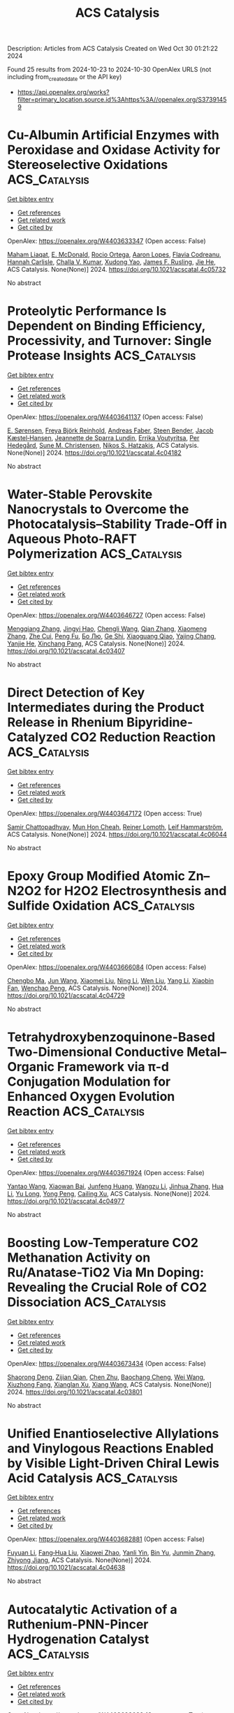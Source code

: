 #+TITLE: ACS Catalysis
Description: Articles from ACS Catalysis
Created on Wed Oct 30 01:21:22 2024

Found 25 results from 2024-10-23 to 2024-10-30
OpenAlex URLS (not including from_created_date or the API key)
- [[https://api.openalex.org/works?filter=primary_location.source.id%3Ahttps%3A//openalex.org/S37391459]]

* Cu-Albumin Artificial Enzymes with Peroxidase and Oxidase Activity for Stereoselective Oxidations  :ACS_Catalysis:
:PROPERTIES:
:UUID: https://openalex.org/W4403633347
:TOPICS: Nanomaterials with Enzyme-Like Characteristics, Lignin Degradation by Enzymes in Bioremediation, Electrochemical Biosensor Technology
:PUBLICATION_DATE: 2024-10-22
:END:    
    
[[elisp:(doi-add-bibtex-entry "https://doi.org/10.1021/acscatal.4c05732")][Get bibtex entry]] 

- [[elisp:(progn (xref--push-markers (current-buffer) (point)) (oa--referenced-works "https://openalex.org/W4403633347"))][Get references]]
- [[elisp:(progn (xref--push-markers (current-buffer) (point)) (oa--related-works "https://openalex.org/W4403633347"))][Get related work]]
- [[elisp:(progn (xref--push-markers (current-buffer) (point)) (oa--cited-by-works "https://openalex.org/W4403633347"))][Get cited by]]

OpenAlex: https://openalex.org/W4403633347 (Open access: False)
    
[[https://openalex.org/A5084055929][Maham Liaqat]], [[https://openalex.org/A5060616715][E. McDonald]], [[https://openalex.org/A5111694106][Rocio Ortega]], [[https://openalex.org/A5103819066][Aaron Lopes]], [[https://openalex.org/A5114356619][Flavia Codreanu]], [[https://openalex.org/A5114356620][Hannah Carlisle]], [[https://openalex.org/A5009529198][Challa V. Kumar]], [[https://openalex.org/A5101864303][Xudong Yao]], [[https://openalex.org/A5086925649][James F. Rusling]], [[https://openalex.org/A5043424489][Jie He]], ACS Catalysis. None(None)] 2024. https://doi.org/10.1021/acscatal.4c05732 
     
No abstract    

    

* Proteolytic Performance Is Dependent on Binding Efficiency, Processivity, and Turnover: Single Protease Insights  :ACS_Catalysis:
:PROPERTIES:
:UUID: https://openalex.org/W4403641137
:TOPICS: Microbial Enzymes and Biotechnological Applications, Mass Spectrometry Techniques with Proteins, Role of Matrix Metalloproteinases in Cancer and Physiology
:PUBLICATION_DATE: 2024-10-22
:END:    
    
[[elisp:(doi-add-bibtex-entry "https://doi.org/10.1021/acscatal.4c04182")][Get bibtex entry]] 

- [[elisp:(progn (xref--push-markers (current-buffer) (point)) (oa--referenced-works "https://openalex.org/W4403641137"))][Get references]]
- [[elisp:(progn (xref--push-markers (current-buffer) (point)) (oa--related-works "https://openalex.org/W4403641137"))][Get related work]]
- [[elisp:(progn (xref--push-markers (current-buffer) (point)) (oa--cited-by-works "https://openalex.org/W4403641137"))][Get cited by]]

OpenAlex: https://openalex.org/W4403641137 (Open access: False)
    
[[https://openalex.org/A5030338992][E. Sørensen]], [[https://openalex.org/A5093892652][Freya Björk Reinhold]], [[https://openalex.org/A5113115557][Andreas Faber]], [[https://openalex.org/A5050539797][Steen Bender]], [[https://openalex.org/A5022101245][Jacob Kæstel‐Hansen]], [[https://openalex.org/A5109732182][Jeannette de Sparra Lundin]], [[https://openalex.org/A5081724888][Errika Voutyritsa]], [[https://openalex.org/A5038315825][Per Hedegård]], [[https://openalex.org/A5028323991][Sune M. Christensen]], [[https://openalex.org/A5084562827][Nikos S. Hatzakis]], ACS Catalysis. None(None)] 2024. https://doi.org/10.1021/acscatal.4c04182 
     
No abstract    

    

* Water-Stable Perovskite Nanocrystals to Overcome the Photocatalysis–Stability Trade-Off in Aqueous Photo-RAFT Polymerization  :ACS_Catalysis:
:PROPERTIES:
:UUID: https://openalex.org/W4403646727
:TOPICS: Photocatalytic Materials for Solar Energy Conversion, Perovskite Solar Cell Technology, Conducting Polymer Research
:PUBLICATION_DATE: 2024-10-22
:END:    
    
[[elisp:(doi-add-bibtex-entry "https://doi.org/10.1021/acscatal.4c03407")][Get bibtex entry]] 

- [[elisp:(progn (xref--push-markers (current-buffer) (point)) (oa--referenced-works "https://openalex.org/W4403646727"))][Get references]]
- [[elisp:(progn (xref--push-markers (current-buffer) (point)) (oa--related-works "https://openalex.org/W4403646727"))][Get related work]]
- [[elisp:(progn (xref--push-markers (current-buffer) (point)) (oa--cited-by-works "https://openalex.org/W4403646727"))][Get cited by]]

OpenAlex: https://openalex.org/W4403646727 (Open access: False)
    
[[https://openalex.org/A5000184943][Mengqiang Zhang]], [[https://openalex.org/A5112370368][Jingyi Hao]], [[https://openalex.org/A5009840180][Chengli Wang]], [[https://openalex.org/A5101742243][Qian Zhang]], [[https://openalex.org/A5100327759][Xiaomeng Zhang]], [[https://openalex.org/A5063144402][Zhe Cui]], [[https://openalex.org/A5101223286][Peng Fu]], [[https://openalex.org/A5100394072][Бо Лю]], [[https://openalex.org/A5114027910][Ge Shi]], [[https://openalex.org/A5075007444][Xiaoguang Qiao]], [[https://openalex.org/A5077425152][Yajing Chang]], [[https://openalex.org/A5025782883][Yanjie He]], [[https://openalex.org/A5036928991][Xinchang Pang]], ACS Catalysis. None(None)] 2024. https://doi.org/10.1021/acscatal.4c03407 
     
No abstract    

    

* Direct Detection of Key Intermediates during the Product Release in Rhenium Bipyridine-Catalyzed CO2 Reduction Reaction  :ACS_Catalysis:
:PROPERTIES:
:UUID: https://openalex.org/W4403647172
:TOPICS: Electrochemical Reduction of CO2 to Fuels, Carbon Dioxide Utilization for Chemical Synthesis, Catalytic Nanomaterials
:PUBLICATION_DATE: 2024-10-22
:END:    
    
[[elisp:(doi-add-bibtex-entry "https://doi.org/10.1021/acscatal.4c06044")][Get bibtex entry]] 

- [[elisp:(progn (xref--push-markers (current-buffer) (point)) (oa--referenced-works "https://openalex.org/W4403647172"))][Get references]]
- [[elisp:(progn (xref--push-markers (current-buffer) (point)) (oa--related-works "https://openalex.org/W4403647172"))][Get related work]]
- [[elisp:(progn (xref--push-markers (current-buffer) (point)) (oa--cited-by-works "https://openalex.org/W4403647172"))][Get cited by]]

OpenAlex: https://openalex.org/W4403647172 (Open access: True)
    
[[https://openalex.org/A5031719147][Samir Chattopadhyay]], [[https://openalex.org/A5091463061][Mun Hon Cheah]], [[https://openalex.org/A5048265051][Reiner Lomoth]], [[https://openalex.org/A5052221113][Leif Hammarström]], ACS Catalysis. None(None)] 2024. https://doi.org/10.1021/acscatal.4c06044 
     
No abstract    

    

* Epoxy Group Modified Atomic Zn–N2O2 for H2O2 Electrosynthesis and Sulfide Oxidation  :ACS_Catalysis:
:PROPERTIES:
:UUID: https://openalex.org/W4403666084
:TOPICS: Electrocatalysis for Energy Conversion, Photocatalytic Materials for Solar Energy Conversion, Aqueous Zinc-Ion Battery Technology
:PUBLICATION_DATE: 2024-10-23
:END:    
    
[[elisp:(doi-add-bibtex-entry "https://doi.org/10.1021/acscatal.4c04729")][Get bibtex entry]] 

- [[elisp:(progn (xref--push-markers (current-buffer) (point)) (oa--referenced-works "https://openalex.org/W4403666084"))][Get references]]
- [[elisp:(progn (xref--push-markers (current-buffer) (point)) (oa--related-works "https://openalex.org/W4403666084"))][Get related work]]
- [[elisp:(progn (xref--push-markers (current-buffer) (point)) (oa--cited-by-works "https://openalex.org/W4403666084"))][Get cited by]]

OpenAlex: https://openalex.org/W4403666084 (Open access: False)
    
[[https://openalex.org/A5011386999][Chengbo Ma]], [[https://openalex.org/A5100645072][Jun Wang]], [[https://openalex.org/A5100373352][Xiaomei Liu]], [[https://openalex.org/A5092071381][Ning Li]], [[https://openalex.org/A5100626856][Wen Liu]], [[https://openalex.org/A5100688703][Yang Li]], [[https://openalex.org/A5060247796][Xiaobin Fan]], [[https://openalex.org/A5071504062][Wenchao Peng]], ACS Catalysis. None(None)] 2024. https://doi.org/10.1021/acscatal.4c04729 
     
No abstract    

    

* Tetrahydroxybenzoquinone-Based Two-Dimensional Conductive Metal–Organic Framework via π-d Conjugation Modulation for Enhanced Oxygen Evolution Reaction  :ACS_Catalysis:
:PROPERTIES:
:UUID: https://openalex.org/W4403671924
:TOPICS: Chemistry and Applications of Metal-Organic Frameworks, Electrocatalysis for Energy Conversion, Conducting Polymer Research
:PUBLICATION_DATE: 2024-10-23
:END:    
    
[[elisp:(doi-add-bibtex-entry "https://doi.org/10.1021/acscatal.4c04977")][Get bibtex entry]] 

- [[elisp:(progn (xref--push-markers (current-buffer) (point)) (oa--referenced-works "https://openalex.org/W4403671924"))][Get references]]
- [[elisp:(progn (xref--push-markers (current-buffer) (point)) (oa--related-works "https://openalex.org/W4403671924"))][Get related work]]
- [[elisp:(progn (xref--push-markers (current-buffer) (point)) (oa--cited-by-works "https://openalex.org/W4403671924"))][Get cited by]]

OpenAlex: https://openalex.org/W4403671924 (Open access: False)
    
[[https://openalex.org/A5101818527][Yantao Wang]], [[https://openalex.org/A5073327563][Xiaowan Bai]], [[https://openalex.org/A5047143972][Junfeng Huang]], [[https://openalex.org/A5041625935][Wangzu Li]], [[https://openalex.org/A5100393289][Jinhua Zhang]], [[https://openalex.org/A5113892752][Hua Li]], [[https://openalex.org/A5091099530][Yu Long]], [[https://openalex.org/A5110080320][Yong Peng]], [[https://openalex.org/A5018390453][Cailing Xu]], ACS Catalysis. None(None)] 2024. https://doi.org/10.1021/acscatal.4c04977 
     
No abstract    

    

* Boosting Low-Temperature CO2 Methanation Activity on Ru/Anatase-TiO2 Via Mn Doping: Revealing the Crucial Role of CO2 Dissociation  :ACS_Catalysis:
:PROPERTIES:
:UUID: https://openalex.org/W4403673434
:TOPICS: Catalytic Carbon Dioxide Hydrogenation, Catalytic Nanomaterials, Catalytic Dehydrogenation of Light Alkanes
:PUBLICATION_DATE: 2024-10-23
:END:    
    
[[elisp:(doi-add-bibtex-entry "https://doi.org/10.1021/acscatal.4c03801")][Get bibtex entry]] 

- [[elisp:(progn (xref--push-markers (current-buffer) (point)) (oa--referenced-works "https://openalex.org/W4403673434"))][Get references]]
- [[elisp:(progn (xref--push-markers (current-buffer) (point)) (oa--related-works "https://openalex.org/W4403673434"))][Get related work]]
- [[elisp:(progn (xref--push-markers (current-buffer) (point)) (oa--cited-by-works "https://openalex.org/W4403673434"))][Get cited by]]

OpenAlex: https://openalex.org/W4403673434 (Open access: False)
    
[[https://openalex.org/A5101944193][Shaorong Deng]], [[https://openalex.org/A5080471858][Zijian Qian]], [[https://openalex.org/A5101579529][Chen Zhu]], [[https://openalex.org/A5090974629][Baochang Cheng]], [[https://openalex.org/A5100444820][Wei Wang]], [[https://openalex.org/A5102954338][Xiuzhong Fang]], [[https://openalex.org/A5028527702][Xianglan Xu]], [[https://openalex.org/A5100389023][Xiang Wang]], ACS Catalysis. None(None)] 2024. https://doi.org/10.1021/acscatal.4c03801 
     
No abstract    

    

* Unified Enantioselective Allylations and Vinylogous Reactions Enabled by Visible Light-Driven Chiral Lewis Acid Catalysis  :ACS_Catalysis:
:PROPERTIES:
:UUID: https://openalex.org/W4403682881
:TOPICS: Applications of Photoredox Catalysis in Organic Synthesis, Catalytic Oxidation of Alcohols, Transition-Metal-Catalyzed C–H Bond Functionalization
:PUBLICATION_DATE: 2024-10-23
:END:    
    
[[elisp:(doi-add-bibtex-entry "https://doi.org/10.1021/acscatal.4c04638")][Get bibtex entry]] 

- [[elisp:(progn (xref--push-markers (current-buffer) (point)) (oa--referenced-works "https://openalex.org/W4403682881"))][Get references]]
- [[elisp:(progn (xref--push-markers (current-buffer) (point)) (oa--related-works "https://openalex.org/W4403682881"))][Get related work]]
- [[elisp:(progn (xref--push-markers (current-buffer) (point)) (oa--cited-by-works "https://openalex.org/W4403682881"))][Get cited by]]

OpenAlex: https://openalex.org/W4403682881 (Open access: False)
    
[[https://openalex.org/A5102854491][Fuyuan Li]], [[https://openalex.org/A5043548707][Fang‐Hua Liu]], [[https://openalex.org/A5000635250][Xiaowei Zhao]], [[https://openalex.org/A5015907618][Yanli Yin]], [[https://openalex.org/A5072570549][Bin Yu]], [[https://openalex.org/A5065711968][Junmin Zhang]], [[https://openalex.org/A5017357026][Zhiyong Jiang]], ACS Catalysis. None(None)] 2024. https://doi.org/10.1021/acscatal.4c04638 
     
No abstract    

    

* Autocatalytic Activation of a Ruthenium-PNN-Pincer Hydrogenation Catalyst  :ACS_Catalysis:
:PROPERTIES:
:UUID: https://openalex.org/W4403683083
:TOPICS: Homogeneous Catalysis with Transition Metals, Desulfurization Technologies for Fuels, Catalytic Carbon Dioxide Hydrogenation
:PUBLICATION_DATE: 2024-10-23
:END:    
    
[[elisp:(doi-add-bibtex-entry "https://doi.org/10.1021/acscatal.4c04475")][Get bibtex entry]] 

- [[elisp:(progn (xref--push-markers (current-buffer) (point)) (oa--referenced-works "https://openalex.org/W4403683083"))][Get references]]
- [[elisp:(progn (xref--push-markers (current-buffer) (point)) (oa--related-works "https://openalex.org/W4403683083"))][Get related work]]
- [[elisp:(progn (xref--push-markers (current-buffer) (point)) (oa--cited-by-works "https://openalex.org/W4403683083"))][Get cited by]]

OpenAlex: https://openalex.org/W4403683083 (Open access: True)
    
[[https://openalex.org/A5111270386][Jose Fernando Carbajal Perez]], [[https://openalex.org/A5026079733][Fallyn Kirlin]], [[https://openalex.org/A5003516406][Eamon F. Reynolds]], [[https://openalex.org/A5003118831][Cole Jarczyk]], [[https://openalex.org/A5014717434][Benjamin T. Joseph]], [[https://openalex.org/A5063737534][Jason M. Keith]], [[https://openalex.org/A5084350040][A. Chianese]], ACS Catalysis. None(None)] 2024. https://doi.org/10.1021/acscatal.4c04475 
     
No abstract    

    

* Unique Electron Donor–Acceptor Complex Conformation Ensures Both the Efficiency and Enantioselectivity of Photoinduced Radical Cyclization in a Non-natural Photoenzyme  :ACS_Catalysis:
:PROPERTIES:
:UUID: https://openalex.org/W4403683096
:TOPICS: Applications of Photoredox Catalysis in Organic Synthesis, Transition-Metal-Catalyzed Sulfur Chemistry, Transition-Metal-Catalyzed C–H Bond Functionalization
:PUBLICATION_DATE: 2024-10-23
:END:    
    
[[elisp:(doi-add-bibtex-entry "https://doi.org/10.1021/acscatal.4c05046")][Get bibtex entry]] 

- [[elisp:(progn (xref--push-markers (current-buffer) (point)) (oa--referenced-works "https://openalex.org/W4403683096"))][Get references]]
- [[elisp:(progn (xref--push-markers (current-buffer) (point)) (oa--related-works "https://openalex.org/W4403683096"))][Get related work]]
- [[elisp:(progn (xref--push-markers (current-buffer) (point)) (oa--cited-by-works "https://openalex.org/W4403683096"))][Get cited by]]

OpenAlex: https://openalex.org/W4403683096 (Open access: False)
    
[[https://openalex.org/A5052755879][Matteo Capone]], [[https://openalex.org/A5093243383][Gianluca Dell’Orletta]], [[https://openalex.org/A5061425206][Claire G. Page]], [[https://openalex.org/A5010418479][Todd K. Hyster]], [[https://openalex.org/A5029838157][Gregory D. Scholes]], [[https://openalex.org/A5070335899][Isabella Daidone]], ACS Catalysis. None(None)] 2024. https://doi.org/10.1021/acscatal.4c05046 
     
No abstract    

    

* Active Palladium Structures on Ceria Obtained by Tuning Pd–Pd Distance for Efficient Methane Combustion  :ACS_Catalysis:
:PROPERTIES:
:UUID: https://openalex.org/W4403686341
:TOPICS: Catalytic Nanomaterials, Catalytic Dehydrogenation of Light Alkanes, Ice Nucleation and Melting Phenomena
:PUBLICATION_DATE: 2024-10-23
:END:    
    
[[elisp:(doi-add-bibtex-entry "https://doi.org/10.1021/acscatal.4c04985")][Get bibtex entry]] 

- [[elisp:(progn (xref--push-markers (current-buffer) (point)) (oa--referenced-works "https://openalex.org/W4403686341"))][Get references]]
- [[elisp:(progn (xref--push-markers (current-buffer) (point)) (oa--related-works "https://openalex.org/W4403686341"))][Get related work]]
- [[elisp:(progn (xref--push-markers (current-buffer) (point)) (oa--cited-by-works "https://openalex.org/W4403686341"))][Get cited by]]

OpenAlex: https://openalex.org/W4403686341 (Open access: False)
    
[[https://openalex.org/A5101978098][Weiwei Yang]], [[https://openalex.org/A5067993891][Haohong Song]], [[https://openalex.org/A5100414911][Lihua Zhang]], [[https://openalex.org/A5114239636][Junyan Zhang]], [[https://openalex.org/A5013148515][Felipe Polo‐Garzon]], [[https://openalex.org/A5100769718][Haodong Wang]], [[https://openalex.org/A5061707133][Harry M. Meyer]], [[https://openalex.org/A5031199152][De‐en Jiang]], [[https://openalex.org/A5063354017][Zili Wu]], [[https://openalex.org/A5100384454][Yuanyuan Li]], ACS Catalysis. None(None)] 2024. https://doi.org/10.1021/acscatal.4c04985 
     
No abstract    

    

* Reaction Mechanisms and Applications of Single Atom Catalysts for Thermal-Catalytic Carbon Dioxide Hydrogenation Toward Oxygenates  :ACS_Catalysis:
:PROPERTIES:
:UUID: https://openalex.org/W4403686886
:TOPICS: Carbon Dioxide Utilization for Chemical Synthesis, Catalytic Nanomaterials, Catalytic Carbon Dioxide Hydrogenation
:PUBLICATION_DATE: 2024-10-23
:END:    
    
[[elisp:(doi-add-bibtex-entry "https://doi.org/10.1021/acscatal.4c06065")][Get bibtex entry]] 

- [[elisp:(progn (xref--push-markers (current-buffer) (point)) (oa--referenced-works "https://openalex.org/W4403686886"))][Get references]]
- [[elisp:(progn (xref--push-markers (current-buffer) (point)) (oa--related-works "https://openalex.org/W4403686886"))][Get related work]]
- [[elisp:(progn (xref--push-markers (current-buffer) (point)) (oa--cited-by-works "https://openalex.org/W4403686886"))][Get cited by]]

OpenAlex: https://openalex.org/W4403686886 (Open access: False)
    
[[https://openalex.org/A5100371335][Sheng Wang]], [[https://openalex.org/A5045129199][Yicheng Liu]], [[https://openalex.org/A5113318475][Mengke Peng]], [[https://openalex.org/A5026855271][Mengyao Yang]], [[https://openalex.org/A5100437872][Yuanyuan Chen]], [[https://openalex.org/A5100636982][Juan Du]], [[https://openalex.org/A5071404705][Aibing Chen]], ACS Catalysis. None(None)] 2024. https://doi.org/10.1021/acscatal.4c06065 
     
No abstract    

    

* Modulating CO2 Electroreduction Activity on Mo2C and Promoting C2 Product by Grain Boundary Engineering: Insights from First-Principles Calculations  :ACS_Catalysis:
:PROPERTIES:
:UUID: https://openalex.org/W4403687778
:TOPICS: Electrochemical Reduction of CO2 to Fuels, Electrocatalysis for Energy Conversion, Two-Dimensional Transition Metal Carbides and Nitrides (MXenes)
:PUBLICATION_DATE: 2024-10-23
:END:    
    
[[elisp:(doi-add-bibtex-entry "https://doi.org/10.1021/acscatal.4c03202")][Get bibtex entry]] 

- [[elisp:(progn (xref--push-markers (current-buffer) (point)) (oa--referenced-works "https://openalex.org/W4403687778"))][Get references]]
- [[elisp:(progn (xref--push-markers (current-buffer) (point)) (oa--related-works "https://openalex.org/W4403687778"))][Get related work]]
- [[elisp:(progn (xref--push-markers (current-buffer) (point)) (oa--cited-by-works "https://openalex.org/W4403687778"))][Get cited by]]

OpenAlex: https://openalex.org/W4403687778 (Open access: False)
    
[[https://openalex.org/A5020171747][Yuxing Lin]], [[https://openalex.org/A5011757223][Fang-Qi Yu]], [[https://openalex.org/A5104314830][Lei Li]], [[https://openalex.org/A5011475511][Yameng Li]], [[https://openalex.org/A5004650764][Rao Huang]], [[https://openalex.org/A5100461045][Yu‐Hua Wen]], ACS Catalysis. None(None)] 2024. https://doi.org/10.1021/acscatal.4c03202 
     
No abstract    

    

* Functional Nucleic Acid Enzymes: Nucleic Acid-Based Catalytic Factories  :ACS_Catalysis:
:PROPERTIES:
:UUID: https://openalex.org/W4403689350
:TOPICS: DNA Nanotechnology and Bioanalytical Applications, Nanomaterials with Enzyme-Like Characteristics, Structural and Functional Study of Noble Metal Nanoclusters
:PUBLICATION_DATE: 2024-10-23
:END:    
    
[[elisp:(doi-add-bibtex-entry "https://doi.org/10.1021/acscatal.4c02670")][Get bibtex entry]] 

- [[elisp:(progn (xref--push-markers (current-buffer) (point)) (oa--referenced-works "https://openalex.org/W4403689350"))][Get references]]
- [[elisp:(progn (xref--push-markers (current-buffer) (point)) (oa--related-works "https://openalex.org/W4403689350"))][Get related work]]
- [[elisp:(progn (xref--push-markers (current-buffer) (point)) (oa--cited-by-works "https://openalex.org/W4403689350"))][Get cited by]]

OpenAlex: https://openalex.org/W4403689350 (Open access: False)
    
[[https://openalex.org/A5090654075][Min Yang]], [[https://openalex.org/A5112950523][Yushi Xie]], [[https://openalex.org/A5109354509][Longjiao Zhu]], [[https://openalex.org/A5100341794][Xiangyang Li]], [[https://openalex.org/A5049623429][Wentao Xu]], ACS Catalysis. None(None)] 2024. https://doi.org/10.1021/acscatal.4c02670 
     
No abstract    

    

* Engineering Chemical and Catalytic Activity of Metal Surface Sites by Controlling Strain and Ligand Effects in Nonmodel Nanoparticle Catalysts  :ACS_Catalysis:
:PROPERTIES:
:UUID: https://openalex.org/W4403692782
:TOPICS: Electrocatalysis for Energy Conversion, Catalytic Nanomaterials, Ice Nucleation and Melting Phenomena
:PUBLICATION_DATE: 2024-10-22
:END:    
    
[[elisp:(doi-add-bibtex-entry "https://doi.org/10.1021/acscatal.4c03857")][Get bibtex entry]] 

- [[elisp:(progn (xref--push-markers (current-buffer) (point)) (oa--referenced-works "https://openalex.org/W4403692782"))][Get references]]
- [[elisp:(progn (xref--push-markers (current-buffer) (point)) (oa--related-works "https://openalex.org/W4403692782"))][Get related work]]
- [[elisp:(progn (xref--push-markers (current-buffer) (point)) (oa--cited-by-works "https://openalex.org/W4403692782"))][Get cited by]]

OpenAlex: https://openalex.org/W4403692782 (Open access: False)
    
[[https://openalex.org/A5086523780][Bill Yan]], [[https://openalex.org/A5001250764][Suljo Linic]], ACS Catalysis. None(None)] 2024. https://doi.org/10.1021/acscatal.4c03857 
     
No abstract    

    

* Catalytic Reduction of Carbon Monoxide to Liquid Fuels with Recyclable Hydride Donors  :ACS_Catalysis:
:PROPERTIES:
:UUID: https://openalex.org/W4403715975
:TOPICS: Electrochemical Reduction of CO2 to Fuels, Catalytic Carbon Dioxide Hydrogenation, Homogeneous Catalysis with Transition Metals
:PUBLICATION_DATE: 2024-10-24
:END:    
    
[[elisp:(doi-add-bibtex-entry "https://doi.org/10.1021/acscatal.4c05083")][Get bibtex entry]] 

- [[elisp:(progn (xref--push-markers (current-buffer) (point)) (oa--referenced-works "https://openalex.org/W4403715975"))][Get references]]
- [[elisp:(progn (xref--push-markers (current-buffer) (point)) (oa--related-works "https://openalex.org/W4403715975"))][Get related work]]
- [[elisp:(progn (xref--push-markers (current-buffer) (point)) (oa--cited-by-works "https://openalex.org/W4403715975"))][Get cited by]]

OpenAlex: https://openalex.org/W4403715975 (Open access: False)
    
[[https://openalex.org/A5080197399][Javier J. Concepcion]], [[https://openalex.org/A5006832213][Renato N. Sampaio]], [[https://openalex.org/A5073119387][Gerald J. Meyer]], ACS Catalysis. None(None)] 2024. https://doi.org/10.1021/acscatal.4c05083 
     
No abstract    

    

* Solvent-Free Benzyl Alcohol Oxidation Using Spatially Separated Carbon-Supported Au and Pd Nanoparticles  :ACS_Catalysis:
:PROPERTIES:
:UUID: https://openalex.org/W4403732761
:TOPICS: Catalytic Nanomaterials, Catalytic Oxidation of Alcohols, Electrocatalysis for Energy Conversion
:PUBLICATION_DATE: 2024-10-24
:END:    
    
[[elisp:(doi-add-bibtex-entry "https://doi.org/10.1021/acscatal.4c05019")][Get bibtex entry]] 

- [[elisp:(progn (xref--push-markers (current-buffer) (point)) (oa--referenced-works "https://openalex.org/W4403732761"))][Get references]]
- [[elisp:(progn (xref--push-markers (current-buffer) (point)) (oa--related-works "https://openalex.org/W4403732761"))][Get related work]]
- [[elisp:(progn (xref--push-markers (current-buffer) (point)) (oa--cited-by-works "https://openalex.org/W4403732761"))][Get cited by]]

OpenAlex: https://openalex.org/W4403732761 (Open access: True)
    
[[https://openalex.org/A5101814743][Yong‐Min Liang]], [[https://openalex.org/A5019853731][Liang Zhao]], [[https://openalex.org/A5028475580][Mark Douthwaite]], [[https://openalex.org/A5022241037][Kai Wang]], [[https://openalex.org/A5078084710][Ouardia Akdim]], [[https://openalex.org/A5077287972][Isaac T. Daniel]], [[https://openalex.org/A5084318246][Rena Oh]], [[https://openalex.org/A5100349631][Lei Liu]], [[https://openalex.org/A5100407584][Zhe Wang]], [[https://openalex.org/A5015964296][Fanhui Meng]], [[https://openalex.org/A5004665220][Samuel Pattisson]], [[https://openalex.org/A5079914218][Ángeles López‐Martín]], [[https://openalex.org/A5101655742][Jian Yang]], [[https://openalex.org/A5005686261][Xiaoyang Huang]], [[https://openalex.org/A5063295957][Richard J. Lewis]], [[https://openalex.org/A5020068159][Graham J. Hutchings]], ACS Catalysis. None(None)] 2024. https://doi.org/10.1021/acscatal.4c05019 
     
No abstract    

    

* Analyzing the Temperature Dependence of Titania Photocatalysis: Kinetic Competition between Water Oxidation Catalysis and Back Electron–Hole Recombination  :ACS_Catalysis:
:PROPERTIES:
:UUID: https://openalex.org/W4403733579
:TOPICS: Photocatalytic Materials for Solar Energy Conversion, Solar Water Splitting Technology, Formation and Properties of Nanocrystals and Nanostructures
:PUBLICATION_DATE: 2024-10-24
:END:    
    
[[elisp:(doi-add-bibtex-entry "https://doi.org/10.1021/acscatal.4c03685")][Get bibtex entry]] 

- [[elisp:(progn (xref--push-markers (current-buffer) (point)) (oa--referenced-works "https://openalex.org/W4403733579"))][Get references]]
- [[elisp:(progn (xref--push-markers (current-buffer) (point)) (oa--related-works "https://openalex.org/W4403733579"))][Get related work]]
- [[elisp:(progn (xref--push-markers (current-buffer) (point)) (oa--cited-by-works "https://openalex.org/W4403733579"))][Get cited by]]

OpenAlex: https://openalex.org/W4403733579 (Open access: True)
    
[[https://openalex.org/A5034568892][Yohei Cho]], [[https://openalex.org/A5107545328][Tianhao He]], [[https://openalex.org/A5005889599][Benjamin Moss]], [[https://openalex.org/A5006926420][Daniele Benetti]], [[https://openalex.org/A5026417092][Caiwu Liang]], [[https://openalex.org/A5015881954][Lei Tian]], [[https://openalex.org/A5056868046][Lucy J. F. Hart]], [[https://openalex.org/A5033962179][Anna A. Wilson]], [[https://openalex.org/A5111377269][Y. Taniguchi]], [[https://openalex.org/A5053461586][Junyi Cui]], [[https://openalex.org/A5021129708][Mengya Yang]], [[https://openalex.org/A5004640490][Salvador Eslava]], [[https://openalex.org/A5049808190][Akira Yamaguchi]], [[https://openalex.org/A5028472365][Masahiro Miyauchi]], [[https://openalex.org/A5086035043][James R. Durrant]], ACS Catalysis. None(None)] 2024. https://doi.org/10.1021/acscatal.4c03685 
     
No abstract    

    

* Metal Carbene-Directed Intramolecular Vinylogous Reactions of Vinyldiazoacetates  :ACS_Catalysis:
:PROPERTIES:
:UUID: https://openalex.org/W4403750908
:TOPICS: Catalytic Carbene Chemistry in Organic Synthesis, Gold Catalysis in Organic Synthesis, Transition-Metal-Catalyzed C–H Bond Functionalization
:PUBLICATION_DATE: 2024-10-25
:END:    
    
[[elisp:(doi-add-bibtex-entry "https://doi.org/10.1021/acscatal.4c05839")][Get bibtex entry]] 

- [[elisp:(progn (xref--push-markers (current-buffer) (point)) (oa--referenced-works "https://openalex.org/W4403750908"))][Get references]]
- [[elisp:(progn (xref--push-markers (current-buffer) (point)) (oa--related-works "https://openalex.org/W4403750908"))][Get related work]]
- [[elisp:(progn (xref--push-markers (current-buffer) (point)) (oa--cited-by-works "https://openalex.org/W4403750908"))][Get cited by]]

OpenAlex: https://openalex.org/W4403750908 (Open access: False)
    
[[https://openalex.org/A5020289219][Marlyn S. Rada]], [[https://openalex.org/A5066576886][Dmitry M. Bystrov]], [[https://openalex.org/A5028306574][Diana Victoria Navarrete Carriola]], [[https://openalex.org/A5009053117][Daniel Wherritt]], [[https://openalex.org/A5058847615][Michael P. Doyle]], ACS Catalysis. None(None)] 2024. https://doi.org/10.1021/acscatal.4c05839 
     
No abstract    

    

* Efficient IrIII Photosensitizer Incorporated in the Metal–Organic Framework with the Bis-lophine-bipyridine Motif for C(sp3)-C/N–H Cross-Coupling Reactions  :ACS_Catalysis:
:PROPERTIES:
:UUID: https://openalex.org/W4403760602
:TOPICS: Transition-Metal-Catalyzed C–H Bond Functionalization, Transition-Metal-Catalyzed Sulfur Chemistry, Catalytic Oxidation of Alcohols
:PUBLICATION_DATE: 2024-10-25
:END:    
    
[[elisp:(doi-add-bibtex-entry "https://doi.org/10.1021/acscatal.4c04666")][Get bibtex entry]] 

- [[elisp:(progn (xref--push-markers (current-buffer) (point)) (oa--referenced-works "https://openalex.org/W4403760602"))][Get references]]
- [[elisp:(progn (xref--push-markers (current-buffer) (point)) (oa--related-works "https://openalex.org/W4403760602"))][Get related work]]
- [[elisp:(progn (xref--push-markers (current-buffer) (point)) (oa--cited-by-works "https://openalex.org/W4403760602"))][Get cited by]]

OpenAlex: https://openalex.org/W4403760602 (Open access: False)
    
[[https://openalex.org/A5100400883][Yuan Chen]], [[https://openalex.org/A5086647857][Ao-gang Liu]], [[https://openalex.org/A5104167922][Zi-Tong Chen]], [[https://openalex.org/A5048352598][Xiao‐Huan Liang]], [[https://openalex.org/A5101587083][Juntao Yan]], [[https://openalex.org/A5102978152][Bao Li]], ACS Catalysis. None(None)] 2024. https://doi.org/10.1021/acscatal.4c04666 
     
No abstract    

    

* Ce Promotion of In2O3 for Electrochemical Reduction of CO2 to Formate  :ACS_Catalysis:
:PROPERTIES:
:UUID: https://openalex.org/W4403762662
:TOPICS: Electrochemical Reduction of CO2 to Fuels, Thermoelectric Materials, Electrochemical Reduction in Molten Salts
:PUBLICATION_DATE: 2024-10-25
:END:    
    
[[elisp:(doi-add-bibtex-entry "https://doi.org/10.1021/acscatal.4c02619")][Get bibtex entry]] 

- [[elisp:(progn (xref--push-markers (current-buffer) (point)) (oa--referenced-works "https://openalex.org/W4403762662"))][Get references]]
- [[elisp:(progn (xref--push-markers (current-buffer) (point)) (oa--related-works "https://openalex.org/W4403762662"))][Get related work]]
- [[elisp:(progn (xref--push-markers (current-buffer) (point)) (oa--cited-by-works "https://openalex.org/W4403762662"))][Get cited by]]

OpenAlex: https://openalex.org/W4403762662 (Open access: True)
    
[[https://openalex.org/A5049329431][Tim Wissink]], [[https://openalex.org/A5050329839][Floriane A. Rollier]], [[https://openalex.org/A5041284394][Valery Muravev]], [[https://openalex.org/A5035721163][Jason M. J. J. Heinrichs]], [[https://openalex.org/A5031285861][Rim C. J. van de Poll]], [[https://openalex.org/A5044660743][Jiadong Zhu]], [[https://openalex.org/A5043593335][Dimitra Anastasiadou]], [[https://openalex.org/A5052823556][Nikolay Kosinov]], [[https://openalex.org/A5100676546][Marta C. Figueiredo]], [[https://openalex.org/A5065080571][Emiel J. M. Hensen]], ACS Catalysis. None(None)] 2024. https://doi.org/10.1021/acscatal.4c02619 
     
No abstract    

    

* Role of LiOH in Aqueous Electrocatalytic Defluorination of Perfluorooctanoic Sulfonate: Efficient Li–F Ion Pairing Prevents Anode Fouling by Produced Fluoride  :ACS_Catalysis:
:PROPERTIES:
:UUID: https://openalex.org/W4403768680
:TOPICS: Fluoride Contamination in Drinking Water and Defluoridation Methods, Chemistry of Noble Gas Compounds and Interactions, Lithium Battery Technologies
:PUBLICATION_DATE: 2024-10-25
:END:    
    
[[elisp:(doi-add-bibtex-entry "https://doi.org/10.1021/acscatal.4c04523")][Get bibtex entry]] 

- [[elisp:(progn (xref--push-markers (current-buffer) (point)) (oa--referenced-works "https://openalex.org/W4403768680"))][Get references]]
- [[elisp:(progn (xref--push-markers (current-buffer) (point)) (oa--related-works "https://openalex.org/W4403768680"))][Get related work]]
- [[elisp:(progn (xref--push-markers (current-buffer) (point)) (oa--cited-by-works "https://openalex.org/W4403768680"))][Get cited by]]

OpenAlex: https://openalex.org/W4403768680 (Open access: True)
    
[[https://openalex.org/A5073128276][Ziyi Meng]], [[https://openalex.org/A5078097655][Madeleine K. Wilsey]], [[https://openalex.org/A5038549187][Astrid M. Mueller]], ACS Catalysis. None(None)] 2024. https://doi.org/10.1021/acscatal.4c04523 
     
No abstract    

    

* Nickel-Catalyzed Regio- and Stereoselective Hydroalkylation of Allenes: Exploiting the Unique Reactivity of Diazo Compounds as an Alkylating Source  :ACS_Catalysis:
:PROPERTIES:
:UUID: https://openalex.org/W4403774607
:TOPICS: Catalytic Carbene Chemistry in Organic Synthesis, Transition-Metal-Catalyzed C–H Bond Functionalization, Gold Catalysis in Organic Synthesis
:PUBLICATION_DATE: 2024-10-25
:END:    
    
[[elisp:(doi-add-bibtex-entry "https://doi.org/10.1021/acscatal.4c05410")][Get bibtex entry]] 

- [[elisp:(progn (xref--push-markers (current-buffer) (point)) (oa--referenced-works "https://openalex.org/W4403774607"))][Get references]]
- [[elisp:(progn (xref--push-markers (current-buffer) (point)) (oa--related-works "https://openalex.org/W4403774607"))][Get related work]]
- [[elisp:(progn (xref--push-markers (current-buffer) (point)) (oa--cited-by-works "https://openalex.org/W4403774607"))][Get cited by]]

OpenAlex: https://openalex.org/W4403774607 (Open access: False)
    
[[https://openalex.org/A5037771353][Ujjwal Karmakar]], [[https://openalex.org/A5052847771][Jae‐Han Bae]], [[https://openalex.org/A5113542950][Jin A. Kim]], [[https://openalex.org/A5100739688][Seoyeon Kim]], [[https://openalex.org/A5109261347][Won‐Geun Yang]], [[https://openalex.org/A5039126732][Eun Jin Cho]], ACS Catalysis. None(None)] 2024. https://doi.org/10.1021/acscatal.4c05410 
     
No abstract    

    

* Understanding the Different Roles of Adsorbed Oxygen and Lattice Oxygen Species in the Distinct Catalytic Performance of Metal Oxides for o-Xylene Oxidation  :ACS_Catalysis:
:PROPERTIES:
:UUID: https://openalex.org/W4403784543
:TOPICS: Catalytic Nanomaterials, Catalytic Dehydrogenation of Light Alkanes, Mesoporous Materials
:PUBLICATION_DATE: 2024-10-26
:END:    
    
[[elisp:(doi-add-bibtex-entry "https://doi.org/10.1021/acscatal.4c04284")][Get bibtex entry]] 

- [[elisp:(progn (xref--push-markers (current-buffer) (point)) (oa--referenced-works "https://openalex.org/W4403784543"))][Get references]]
- [[elisp:(progn (xref--push-markers (current-buffer) (point)) (oa--related-works "https://openalex.org/W4403784543"))][Get related work]]
- [[elisp:(progn (xref--push-markers (current-buffer) (point)) (oa--cited-by-works "https://openalex.org/W4403784543"))][Get cited by]]

OpenAlex: https://openalex.org/W4403784543 (Open access: False)
    
[[https://openalex.org/A5101876883][Ying Ma]], [[https://openalex.org/A5103701255][Lian Wang]], [[https://openalex.org/A5078677061][Jinzhu Ma]], [[https://openalex.org/A5083733030][Guangzhi He]], [[https://openalex.org/A5086982631][Daiqiang Li]], [[https://openalex.org/A5100730976][Hong He]], ACS Catalysis. None(None)] 2024. https://doi.org/10.1021/acscatal.4c04284 
     
No abstract    

    

* Correction to “Impact of Sn Lewis Acid Sites on the Dehydration of Cyclohexanol”  :ACS_Catalysis:
:PROPERTIES:
:UUID: https://openalex.org/W4403813756
:TOPICS: Kinetic Analysis of Thermal Processes in Materials, Innovations in Chemistry Education and Laboratory Techniques, Crystallization Processes and Control
:PUBLICATION_DATE: 2024-10-28
:END:    
    
[[elisp:(doi-add-bibtex-entry "https://doi.org/10.1021/acscatal.4c05977")][Get bibtex entry]] 

- [[elisp:(progn (xref--push-markers (current-buffer) (point)) (oa--referenced-works "https://openalex.org/W4403813756"))][Get references]]
- [[elisp:(progn (xref--push-markers (current-buffer) (point)) (oa--related-works "https://openalex.org/W4403813756"))][Get related work]]
- [[elisp:(progn (xref--push-markers (current-buffer) (point)) (oa--cited-by-works "https://openalex.org/W4403813756"))][Get cited by]]

OpenAlex: https://openalex.org/W4403813756 (Open access: True)
    
[[https://openalex.org/A5003259239][Karen A. Resende]], [[https://openalex.org/A5046978036][Ruixue Zhao]], [[https://openalex.org/A5100735453][Yue Liu]], [[https://openalex.org/A5047406603][Eszter Baráth]], [[https://openalex.org/A5057378771][Johannes A. Lercher]], ACS Catalysis. None(None)] 2024. https://doi.org/10.1021/acscatal.4c05977  ([[https://pubs.acs.org/doi/pdf/10.1021/acscatal.4c05977?ref=article_openPDF][pdf]])
     
No abstract    

    
